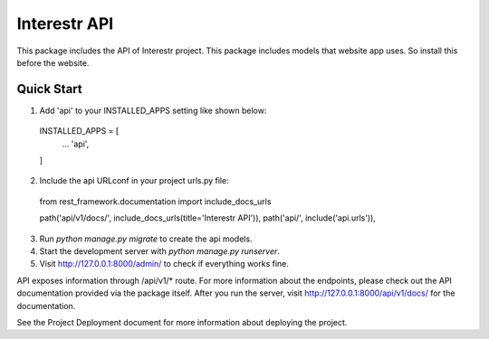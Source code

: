 =============
Interestr API
=============

This package includes the API of Interestr project. This package includes
models that website app uses. So install this before the website.

Quick Start
-----------

1. Add 'api' to your INSTALLED_APPS setting like shown below::

  INSTALLED_APPS = [
    ...
    'api',
  ]

2. Include the api URLconf in your project urls.py file::

  from rest_framework.documentation import include_docs_urls

  path('api/v1/docs/', include_docs_urls(title='Interestr API')),
  path('api/', include('api.urls')),

3. Run `python manage.py migrate` to create the api models.

4. Start the development server with `python manage.py runserver`.

5. Visit http://127.0.0.1:8000/admin/ to check if everything works fine.



API exposes information through /api/v1/* route. For more information 
about the endpoints, please check out the API documentation provided
via the package itself. After you run the server, visit
http://127.0.0.1:8000/api/v1/docs/ for the documentation.


See the Project Deployment document for more information about 
deploying the project.